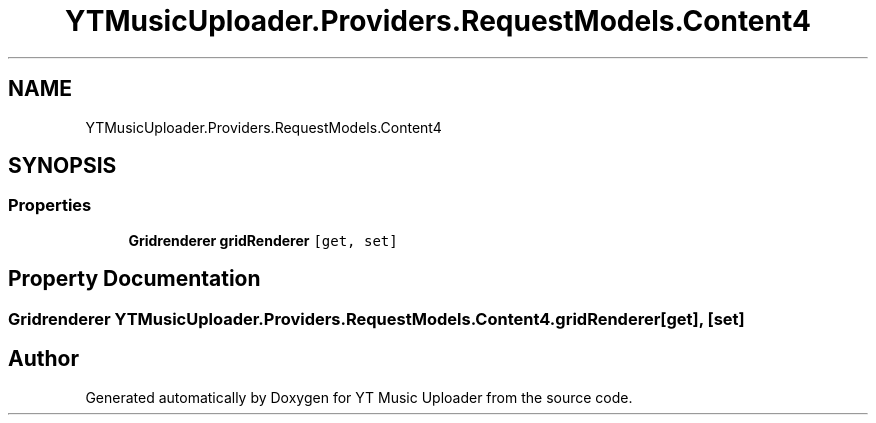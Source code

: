 .TH "YTMusicUploader.Providers.RequestModels.Content4" 3 "Thu Dec 31 2020" "YT Music Uploader" \" -*- nroff -*-
.ad l
.nh
.SH NAME
YTMusicUploader.Providers.RequestModels.Content4
.SH SYNOPSIS
.br
.PP
.SS "Properties"

.in +1c
.ti -1c
.RI "\fBGridrenderer\fP \fBgridRenderer\fP\fC [get, set]\fP"
.br
.in -1c
.SH "Property Documentation"
.PP 
.SS "\fBGridrenderer\fP YTMusicUploader\&.Providers\&.RequestModels\&.Content4\&.gridRenderer\fC [get]\fP, \fC [set]\fP"


.SH "Author"
.PP 
Generated automatically by Doxygen for YT Music Uploader from the source code\&.
